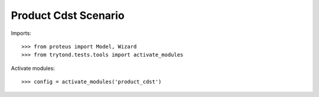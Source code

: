 .. This file is part of trytond-product-cdst.
   Licensed under the GNU General Public License v3 or later (GPLv3+).
   The COPYRIGHT file at the top level of this repository contains the
   full copyright notices and license terms.
   SPDX-License-Identifier: GPL-3.0-or-later

=====================
Product Cdst Scenario
=====================

Imports::

    >>> from proteus import Model, Wizard
    >>> from trytond.tests.tools import activate_modules

Activate modules::

    >>> config = activate_modules('product_cdst')
